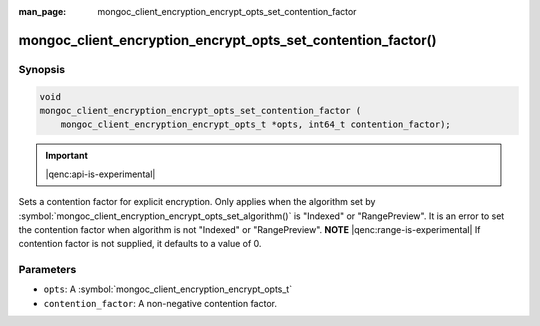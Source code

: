 :man_page: mongoc_client_encryption_encrypt_opts_set_contention_factor

mongoc_client_encryption_encrypt_opts_set_contention_factor()
=============================================================

Synopsis
--------

.. code-block:: c

    void
    mongoc_client_encryption_encrypt_opts_set_contention_factor (
        mongoc_client_encryption_encrypt_opts_t *opts, int64_t contention_factor);

.. important:: |qenc:api-is-experimental|
.. versionadded:: 1.22.0

Sets a contention factor for explicit encryption.
Only applies when the algorithm set by :symbol:`mongoc_client_encryption_encrypt_opts_set_algorithm()` is "Indexed" or "RangePreview".
It is an error to set the contention factor when algorithm is not "Indexed" or "RangePreview". **NOTE** |qenc:range-is-experimental|
If contention factor is not supplied, it defaults to a value of 0.

Parameters
----------

* ``opts``: A :symbol:`mongoc_client_encryption_encrypt_opts_t`
* ``contention_factor``: A non-negative contention factor.

